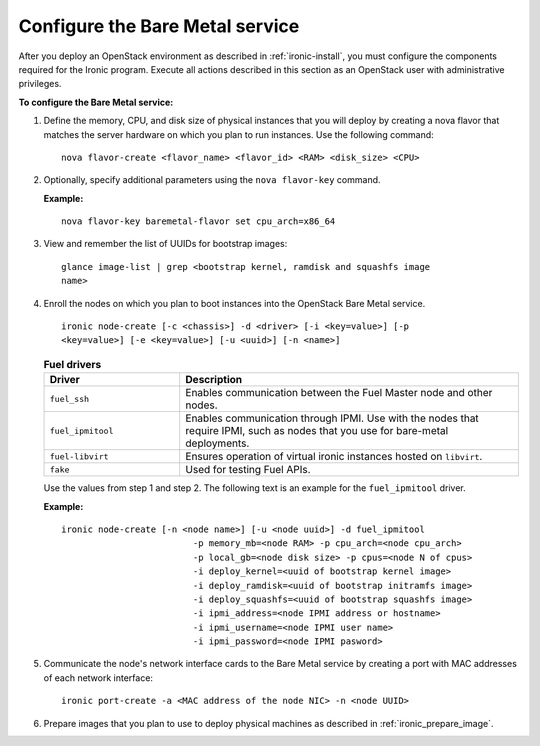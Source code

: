 
.. _ironic-configure:

Configure the Bare Metal service
--------------------------------

After you deploy an OpenStack environment as described in
:ref:`ironic-install`, you must configure the components required for the
Ironic program. Execute all actions described in this
section as an OpenStack user with administrative privileges.

**To configure the Bare Metal service:**

#. Define the memory, CPU, and disk size of physical instances that you will
   deploy by creating a nova flavor that matches the server hardware
   on which you plan to run instances. Use the following command:

   ::

     nova flavor-create <flavor_name> <flavor_id> <RAM> <disk_size> <CPU>

#. Optionally, specify additional parameters using the ``nova flavor-key``
   command.

   **Example:**

   ::

     nova flavor-key baremetal-flavor set cpu_arch=x86_64

#. View and remember the list of UUIDs for bootstrap images:

   ::

     glance image-list | grep <bootstrap kernel, ramdisk and squashfs image
     name>

#. Enroll the nodes on which you plan to boot instances into the
   OpenStack Bare Metal service.

   ::

     ironic node-create [-c <chassis>] -d <driver> [-i <key=value>] [-p
     <key=value>] [-e <key=value>] [-u <uuid>] [-n <name>]


   .. list-table:: **Fuel drivers**
      :widths: 10 25
      :header-rows: 1

      * - Driver
        - Description
      * - ``fuel_ssh``
        - Enables communication between the Fuel Master node and other nodes.
      * - ``fuel_ipmitool``
        - Enables communication through IPMI. Use with the nodes that require
          IPMI, such as nodes that you use for bare-metal deployments.
      * - ``fuel-libvirt``
        - Ensures operation of virtual ironic instances hosted on ``libvirt``.
      * - ``fake``
        - Used for testing Fuel APIs.

   Use the values from step 1 and step 2. The following text is an example for the
   ``fuel_ipmitool`` driver.

   **Example:**

   ::

     ironic node-create [-n <node name>] [-u <node uuid>] -d fuel_ipmitool
                              -p memory_mb=<node RAM> -p cpu_arch=<node cpu_arch>
                              -p local_gb=<node disk size> -p cpus=<node N of cpus>
                              -i deploy_kernel=<uuid of bootstrap kernel image>
                              -i deploy_ramdisk=<uuid of bootstrap initramfs image>
                              -i deploy_squashfs=<uuid of bootstrap squashfs image>
                              -i ipmi_address=<node IPMI address or hostname>
                              -i ipmi_username=<node IPMI user name>
                              -i ipmi_password=<node IPMI pasword>

#. Communicate the node's network interface cards to the Bare Metal service by
   creating a port with MAC addresses of each network interface:

   ::

     ironic port-create -a <MAC address of the node NIC> -n <node UUID>

#. Prepare images that you plan to use to deploy physical machines as
   described in :ref:`ironic_prepare_image`.
